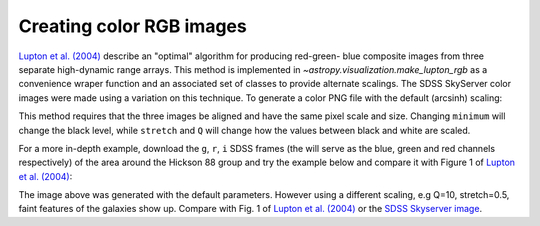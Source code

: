 .. _astropy-visualization-rgb:

*************************
Creating color RGB images
*************************

`Lupton et al. (2004)`_ describe an "optimal" algorithm for producing red-green-
blue composite images from three separate high-dynamic range arrays. This method
is implemented in `~astropy.visualization.make_lupton_rgb` as a convenience
wraper function and an associated set of classes to provide alternate scalings.
The SDSS SkyServer color images were made using a variation on this technique.
To generate a color PNG file with the default (arcsinh) scaling:

.. _Lupton et al. (2004): http://adsabs.harvard.edu/abs/2004PASP..116..133L

.. plot::
    :include-source:

    import numpy as np
    import matplotlib.pyplot as plt
    from astropy.visualization import make_lupton_rgb
    image_r = np.random.random((100,100))
    image_g = np.random.random((100,100))
    image_b = np.random.random((100,100))
    image = make_lupton_rgb(image_r, image_g, image_b, stretch=0.5)
    plt.imshow(image)

This method requires that the three images be aligned and have the same pixel
scale and size. Changing ``minimum`` will change the black level, while
``stretch`` and ``Q`` will change how the values between black and white are
scaled.

For a more in-depth example, download the ``g``, ``r``, ``i`` SDSS frames
(the will serve as the blue, green and red channels respectively) of
the area around the Hickson 88 group and try the example below and compare
it with Figure 1 of `Lupton et al. (2004)`_:

.. plot::
   :context: reset
   :include-source:

   import numpy as np
   import matplotlib.pyplot as plt
   from astropy.visualization import make_lupton_rgb
   from astropy.io import fits
   from astropy.utils.data import get_pkg_data_filename

   # Read in the three images downloaded from here:
   g_name = get_pkg_data_filename(visualization/reprojected_sdss_g.fits.bz2)
   r_name = get_pkg_data_filename(visualization/reprojected_sdss_r.fits.bz2)
   i_name = get_pkg_data_filename(visualization/reprojected_sdss_i.fits.bz2)
   g = fits.open(g_name)[0].data
   r = fits.open(r_name)[0].data
   i = fits.open(i_name)[0].data

   rgb_default = make_lupton_rgb(i, r, g, filename="ngc6976-default.jpeg")
   plt.imshow(rgb_default)

The image above was generated with the default parameters. However using a
different scaling, e.g Q=10, stretch=0.5, faint features
of the galaxies show up. Compare with Fig. 1 of `Lupton et al. (2004)`_ or the
`SDSS Skyserver image`_.

.. plot::
   :context:
   :include-source:
   :align: center

   rgb = make_lupton_rgb(i, r, g, Q=10, stretch=0.5, filename="ngc6976.jpeg")
   plt.imshow(rgb)


.. _SDSS Skyserver image: http://skyserver.sdss.org/dr13/en/tools/chart/navi.aspx?ra=179.68929&dec=-0.45438&opt=
